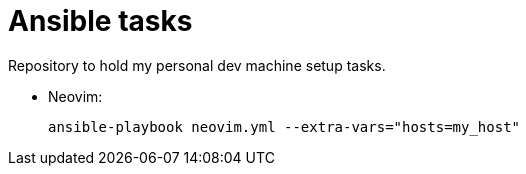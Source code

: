 = Ansible tasks

Repository to hold my personal dev machine setup tasks.

* Neovim:
+
`ansible-playbook neovim.yml --extra-vars="hosts=my_host"`
